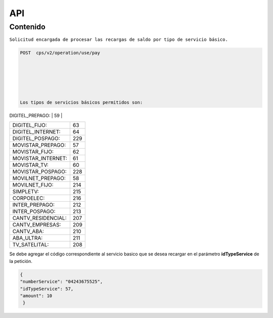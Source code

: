 API
===

.. autosummary::
   :toctree: generated

   **Pago de servicios**



Contenido
--------

``Solicitud encargada de procesar las recargas de saldo por tipo de servicio básico.``


.. code-block:: console

 POST  cps/v2/operation/use/pay






 Los tipos de servicios básicos permitidos son:

========================  =================  
  Servicios                Id del servicio 
========================  =================
| DIGITEL_PREPAGO:       |       59        | 
+------------------------+-----------------+
| DIGITEL_FIJO:          |        63       |
+------------------------+-----------------+
| DIGITEL_INTERNET:      |        64       |
+------------------------+-----------------+ 
| DIGITEL_POSPAGO:       |       229       |
+------------------------+-----------------+
| MOVISTAR_PREPAGO:      |        57       |
+------------------------+-----------------+
| MOVISTAR_FIJO:         |        62       |
+------------------------+-----------------+
| MOVISTAR_INTERNET:     |        61       |
+------------------------+-----------------+
| MOVISTAR_TV:           |        60       |
+------------------------+-----------------+
| MOVISTAR_POSPAGO:      |        228      |
+------------------------+-----------------+
| MOVILNET_PREPAGO:      |        58       |
+------------------------+-----------------+
| MOVILNET_FIJO:         |        214      |
+------------------------+-----------------+
| SIMPLETV:              |        215      |
+------------------------+-----------------+
| CORPOELEC:             |        216      |
+------------------------+-----------------+
| INTER_PREPAGO:         |        212      |
+------------------------+-----------------+
| INTER_POSPAGO:         |        213      |
+------------------------+-----------------+
| CANTV_RESIDENCIAL:     |        207      |
+------------------------+-----------------+ 
| CANTV_EMPRESAS:        |        209      |
+------------------------+-----------------+ 
| CANTV_ABA:             |        210      |
+------------------------+-----------------+ 
| ABA_ULTRA:             |        211      |
+------------------------+-----------------+ 
| TV_SATELITAL:          |        208      |
+------------------------+-----------------+         


Se debe agregar el código correspondiente al servicio basico que se desea recargar en el parámetro **idTypeService** de la petición.


.. code-block:: console

  {
  "numberService": "04243675525",
  "idTypeService": 57,
  "amount": 10
   }